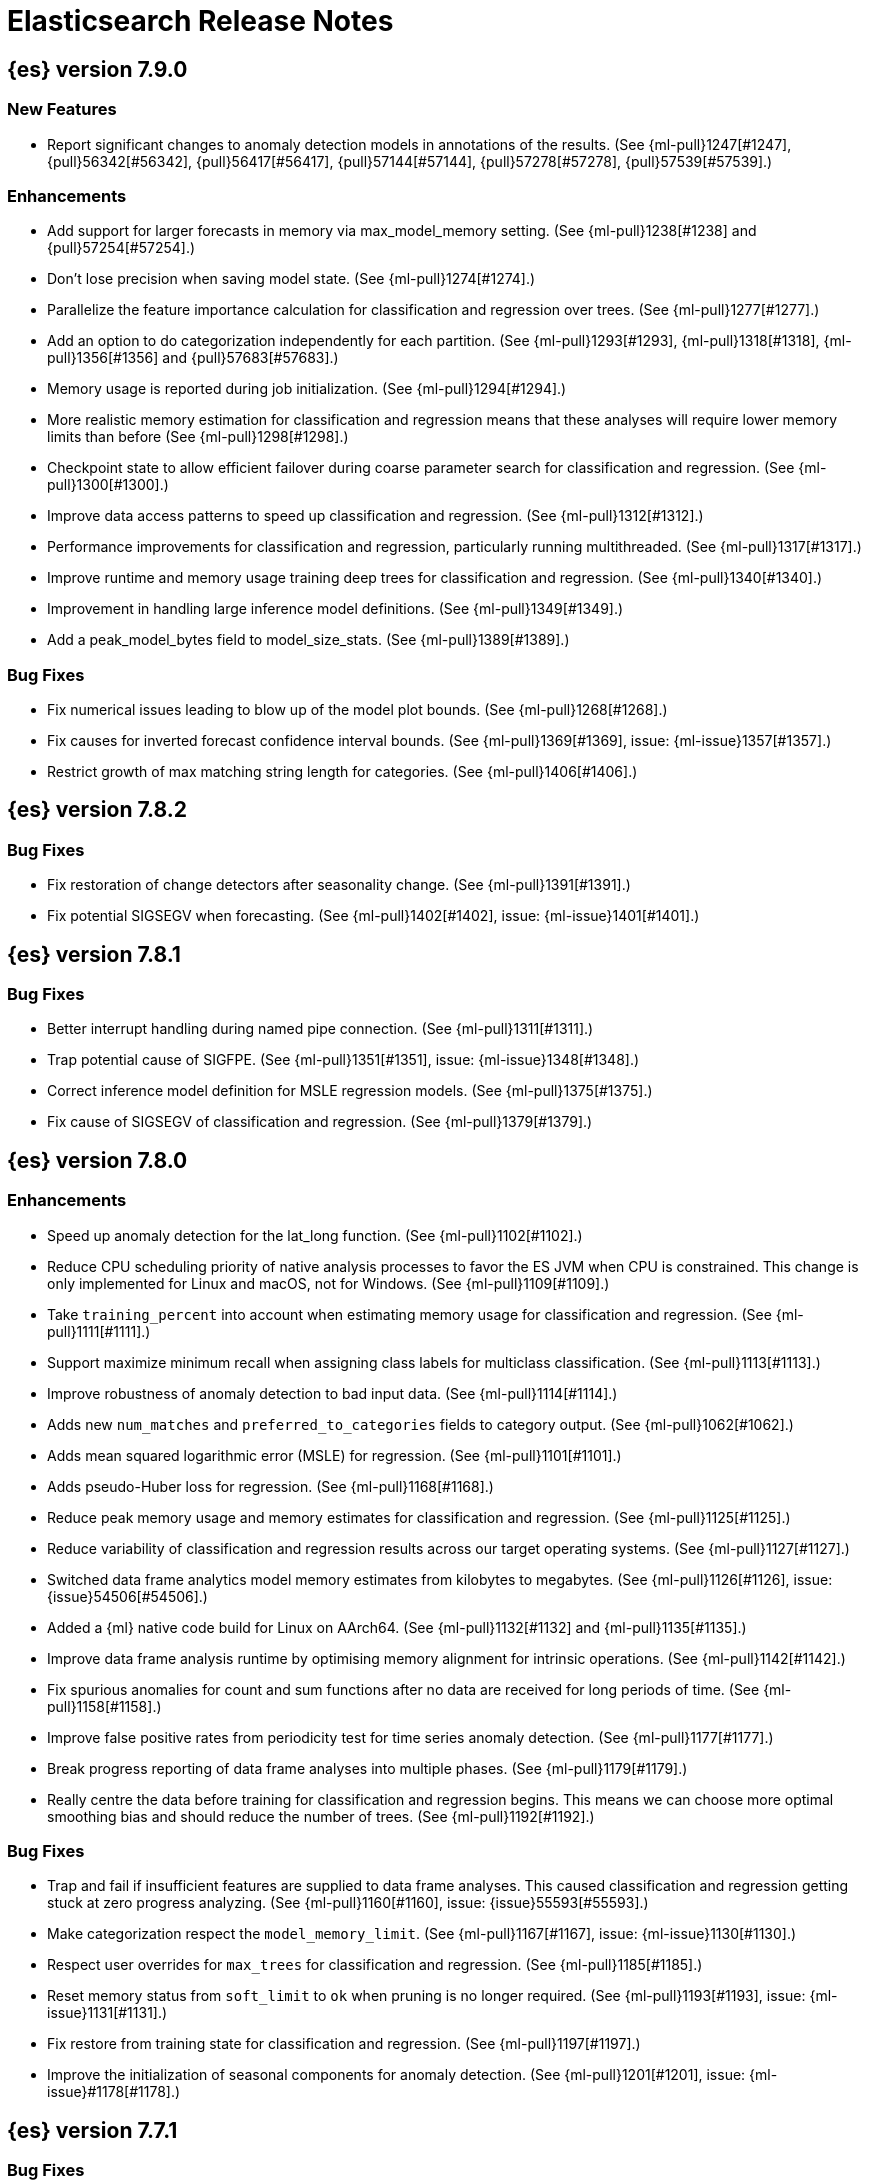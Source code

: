 // Use these for links to issue and pulls. Note issues and pulls redirect one to
// each other on Github, so don't worry too much on using the right prefix.
//:issue:           https://github.com/elastic/elasticsearch/issues/
//:ml-issue:        https://github.com/elastic/ml-cpp/issues/
//:pull:            https://github.com/elastic/elasticsearch/pull/
//:ml-pull:         https://github.com/elastic/ml-cpp/pull/

= Elasticsearch Release Notes

//
// To add a release, copy and paste the following text,  uncomment the relevant
// sections, and add a link to the new section in the list of releases at the
// top of the page. Note that release subheads must be floated and sections
// cannot be empty.
// TEMPLATE:

// == {es} version n.n.n

//=== Breaking Changes

//=== Deprecations

//=== New Features

//=== Enhancements

//=== Bug Fixes

//=== Regressions

== {es} version 7.9.0

=== New Features

* Report significant changes to anomaly detection models in annotations of the results.
  (See {ml-pull}1247[#1247], {pull}56342[#56342], {pull}56417[#56417], {pull}57144[#57144], {pull}57278[#57278], {pull}57539[#57539].)

=== Enhancements

* Add support for larger forecasts in memory via max_model_memory setting.
  (See {ml-pull}1238[#1238] and {pull}57254[#57254].)
* Don't lose precision when saving model state. (See {ml-pull}1274[#1274].)
* Parallelize the feature importance calculation for classification and regression
  over trees. (See {ml-pull}1277[#1277].)
* Add an option to do categorization independently for each partition.
  (See {ml-pull}1293[#1293], {ml-pull}1318[#1318], {ml-pull}1356[#1356] and {pull}57683[#57683].)
* Memory usage is reported during job initialization. (See {ml-pull}1294[#1294].)
* More realistic memory estimation for classification and regression means that these
  analyses will require lower memory limits than before (See {ml-pull}1298[#1298].)
* Checkpoint state to allow efficient failover during coarse parameter search
  for classification and regression. (See {ml-pull}1300[#1300].)
* Improve data access patterns to speed up classification and regression.
  (See {ml-pull}1312[#1312].)
* Performance improvements for classification and regression, particularly running
  multithreaded. (See {ml-pull}1317[#1317].)
* Improve runtime and memory usage training deep trees for classification and
  regression. (See {ml-pull}1340[#1340].)
* Improvement in handling large inference model definitions. (See {ml-pull}1349[#1349].)
* Add a peak_model_bytes field to model_size_stats. (See {ml-pull}1389[#1389].)

=== Bug Fixes

* Fix numerical issues leading to blow up of the model plot bounds. (See {ml-pull}1268[#1268].)
* Fix causes for inverted forecast confidence interval bounds. (See {ml-pull}1369[#1369],
  issue: {ml-issue}1357[#1357].)
* Restrict growth of max matching string length for categories. (See {ml-pull}1406[#1406].)

== {es} version 7.8.2

=== Bug Fixes

* Fix restoration of change detectors after seasonality change. (See {ml-pull}1391[#1391].)
* Fix potential SIGSEGV when forecasting. (See {ml-pull}1402[#1402], issue: {ml-issue}1401[#1401].)

== {es} version 7.8.1

=== Bug Fixes

* Better interrupt handling during named pipe connection. (See {ml-pull}1311[#1311].)
* Trap potential cause of SIGFPE. (See {ml-pull}1351[#1351], issue: {ml-issue}1348[#1348].)
* Correct inference model definition for MSLE regression models. (See {ml-pull}1375[#1375].)
* Fix cause of SIGSEGV of classification and regression. (See {ml-pull}1379[#1379].)

== {es} version 7.8.0

=== Enhancements

* Speed up anomaly detection for the lat_long function. (See {ml-pull}1102[#1102].)
* Reduce CPU scheduling priority of native analysis processes to favor the ES JVM
  when CPU is constrained. This change is only implemented for Linux and macOS, not
  for Windows. (See {ml-pull}1109[#1109].)
* Take `training_percent` into account when estimating memory usage for classification and regression. 
  (See {ml-pull}1111[#1111].)
* Support maximize minimum recall when assigning class labels for multiclass classification.
  (See {ml-pull}1113[#1113].)
* Improve robustness of anomaly detection to bad input data. (See {ml-pull}1114[#1114].)
* Adds new `num_matches` and `preferred_to_categories` fields to category output.
  (See {ml-pull}1062[#1062].)
* Adds mean squared logarithmic error (MSLE) for regression. (See {ml-pull}1101[#1101].)
* Adds pseudo-Huber loss for regression. (See {ml-pull}1168[#1168].)
* Reduce peak memory usage and memory estimates for classification and regression.
  (See {ml-pull}1125[#1125].)
* Reduce variability of classification and regression results across our target operating systems.
  (See {ml-pull}1127[#1127].)
* Switched data frame analytics model memory estimates from kilobytes to megabytes.
  (See {ml-pull}1126[#1126], issue: {issue}54506[#54506].)
* Added a {ml} native code build for Linux on AArch64. (See {ml-pull}1132[#1132] and
  {ml-pull}1135[#1135].)
* Improve data frame analysis runtime by optimising memory alignment for intrinsic
  operations. (See {ml-pull}1142[#1142].)
* Fix spurious anomalies for count and sum functions after no data are received for long
  periods of time. (See {ml-pull}1158[#1158].)
* Improve false positive rates from periodicity test for time series anomaly detection.
  (See {ml-pull}1177[#1177].)
* Break progress reporting of data frame analyses into multiple phases. (See {ml-pull}1179[#1179].)
* Really centre the data before training for classification and regression begins. This
  means we can choose more optimal smoothing bias and should reduce the number of trees.
  (See {ml-pull}1192[#1192].)

=== Bug Fixes

* Trap and fail if insufficient features are supplied to data frame analyses. This
  caused classification and regression getting stuck at zero progress analyzing.
  (See {ml-pull}1160[#1160], issue: {issue}55593[#55593].)
* Make categorization respect the `model_memory_limit`. (See {ml-pull}1167[#1167],
  issue: {ml-issue}1130[#1130].)
* Respect user overrides for `max_trees` for classification and regression. (See
  {ml-pull}1185[#1185].)
* Reset memory status from `soft_limit` to `ok` when pruning is no longer required.
  (See {ml-pull}1193[#1193], issue: {ml-issue}1131[#1131].)
* Fix restore from training state for classification and regression. (See
  {ml-pull}1197[#1197].)
* Improve the initialization of seasonal components for anomaly detection. (See
  {ml-pull}1201[#1201], issue: {ml-issue}#1178[#1178].)

== {es} version 7.7.1

=== Bug Fixes

* Fixed background persistence of categorizer state (See {ml-pull}1137[#1137],
  issue: {ml-issue}1136[#1136].)
* Fix classification job failures when number of classes in configuration differs 
  from the number of classes present in the training data. (See {ml-pull}1144[#1144].)
* Fix underlying cause for "Failed to calculate splitting significance" log errors.
  (See {ml-pull}1157[#1157].)
* Fix possible root cause for "Bad variance scale nan" log errors. (See {ml-pull}1225[#1225].)
* Change data frame analytics instrumentation timestamp resolution to milliseconds. (See 
  {ml-pull}1237[#1237].)
* Fix "autodetect process stopped unexpectedly: Fatal error: 'terminate called after
  throwing an instance of 'std::bad_function_call'". (See {ml-pull}1246[#1246],
  issue: {ml-issue}1245[#1245].)

== {es} version 7.7.0

=== New Features

* Add instrumentation to report statistics related to data frame analytics jobs, i.e.
progress, memory usage, etc. (See {ml-pull}906[#906].)
* Multiclass classification. (See {ml-pull}1037[#1037].)

=== Enhancements

* Improve computational performance of the feature importance computation. (See {ml-pull}1005[1005].)
* Improve initialization of learn rate for better and more stable results in regression
and classification. (See {ml-pull}948[#948].)
* Add number of processed training samples to the definition of decision tree nodes.
(See {ml-pull}991[#991].)
* Add new model_size_stats fields to instrument categorization.  (See {ml-pull}948[#948]
and {pull}51879[#51879], issue: {issue}50794[#50749].)
* Improve upfront memory estimation for all data frame analyses, which were higher than
necessary. This will improve the allocation of data frame analyses to cluster nodes.
(See {ml-pull}1003[#1003].)
* Upgrade the compiler used on Linux from gcc 7.3 to gcc 7.5, and the binutils used in
the build from version 2.20 to 2.34.  (See {ml-pull}1013[#1013].)
* Add instrumentation of the peak memory consumption for data frame analytics jobs.
(See {ml-pull}1022[#1022].)
* Remove all memory overheads for computing tree SHAP values. (See {ml-pull}1023[#1023].)
* Distinguish between empty and missing categorical fields in classification and regression
model training. (See {ml-pull}1034[#1034].)
* Add instrumentation information for supervised learning data frame analytics jobs.
(See {ml-pull}1031[#1031].)
* Add instrumentation information for outlier detection data frame analytics jobs.
* Write out feature importance for multi-class models. (See {ml-pull}1071[#1071])
* Enable system call filtering to the native process used with data frame analytics.
(See {ml-pull}1098[#1098])

=== Bug Fixes

* Use largest ordered subset of categorization tokens for category reverse search regex.
(See {ml-pull}970[#970], issue: {ml-issue}949[#949].)
* Account for the data frame's memory when estimating the peak memory used by classification
and regression model training. (See {ml-pull}996[#996].)
* Rename classification and regression parameter maximum_number_trees to max_trees.
(See {ml-pull}1047[#1047].)

== {es} version 7.6.2

=== Bug Fixes

* Fix a bug in the calculation of the minimum loss leaf values for classification.
(See {ml-pull}1032[#1032].)

== {es} version 7.6.0

=== New Features

* Add feature importance values to classification and regression results (using tree
SHapley Additive exPlanation, or SHAP). (See {ml-pull}857[#857].)

=== Enhancements

* Improve performance of boosted tree training for both classification and regression.
(See {ml-pull}775[#775].)
* Reduce the peak memory used by boosted tree training and fix an overcounting bug
estimating maximum memory usage. (See {ml-pull}781[#781].)
* Stratified fractional cross validation for regression. (See {ml-pull}784[#784].)
* Added `geo_point` supported output for `lat_long` function records. (See {ml-pull}809[#809]
and {pull}47050[#47050].)
* Use a random bag of the data to compute the loss function derivatives for each new
tree which is trained for both regression and classification. (See {ml-pull}811[#811].)
* Emit `prediction_probability` field alongside prediction field in ml results.
(See {ml-pull}818[#818].)
* Reduce memory usage of {ml} native processes on Windows. (See {ml-pull}844[#844].)
* Reduce runtime of classification and regression. (See {ml-pull}863[#863].)
* Stop early training a classification and regression forest when the validation error
is no longer decreasing. (See {ml-pull}875[#875].)
* Emit `prediction_field_name` in ml results using the type provided as
`prediction_field_type` parameter. (See {ml-pull}877[#877].)
* Improve performance updating quantile estimates. (See {ml-pull}881[#881].)
* Migrate to use Bayesian Optimisation for initial hyperparameter value line searches and
stop early if the expected improvement is too small. (See {ml-pull}903[#903].)
* Stop cross-validation early if the predicted test loss has a small chance of being
smaller than for the best parameter values found so far. (See {ml-pull}915[#915].)
* Optimize decision threshold for classification to maximize minimum class recall.
(See {ml-pull}926[#926].)
* Include categorization memory usage in the `model_bytes` field in `model_size_stats`,
so that it is taken into account in node assignment decisions. (See {ml-pull}927[#927],
issue: {ml-issue}724[#724].)

=== Bug Fixes
* Fixes potential memory corruption when determining seasonality. (See {ml-pull}852[#852].)
* Prevent prediction_field_name clashing with other fields in ml results.
(See {ml-pull}861[#861].)
* Include out-of-order as well as in-order terms in categorization reverse searches.
(See {ml-pull}950[#950], issue: {ml-issue}949[#949].)

== {es} version 7.5.2

=== Bug Fixes
* Fixes potential memory corruption or inconsistent state when background persisting
categorizer state. (See {ml-pull}921[#921].)

== {es} version 7.5.0

=== Enhancements

* Improve performance and concurrency training boosted tree regression models.
For large data sets this change was observed to give a 10% to 20% decrease in
train time. (See {ml-pull}622[#622].)
* Upgrade Boost libraries to version 1.71. (See {ml-pull}638[#638].)
* Improve initialisation of boosted tree training. This generally enables us to
find lower loss models faster. (See {ml-pull}686[#686].)
* Include a smooth tree depth based penalty to regularized objective function for
boosted tree training. Hard depth based regularization is often the strategy of
choice to prevent over fitting for XGBoost. By smoothing we can make better tradeoffs.
Also, the parameters of the penalty function are mode suited to optimising with our
Bayesian optimisation based hyperparameter search. (See {ml-pull}698[#698].)
* Binomial logistic regression targeting cross entropy. (See {ml-pull}713[#713].) 
* Improvements to count and sum anomaly detection for sparse data. This primarily
aims to improve handling of data which are predictably present: detecting when they
are unexpectedly missing. (See {ml-pull}721[#721].)
* Trap numeric errors causing bad hyperparameter search initialisation and repeated
errors to be logged during boosted tree training. (See {ml-pull}732[#732].)

=== Bug Fixes

* Restore from checkpoint could damage seasonality modeling. For example, it could
cause seasonal components to be overwritten in error. (See {ml-pull}821[#821].)

== {es} version 7.4.1

=== Enhancements

* The {ml} native processes are now arranged in a .app directory structure on
  macOS, to allow for notarization on macOS Catalina. (See {ml-pull}593[#593].)

=== Bug Fixes

* A reference to a temporary variable was causing forecast model restoration to fail.
The bug exhibited itself on MacOS builds with versions of clangd > 10.0.0. (See {ml-pull}688[#688].)

== {es} version 7.4.0

=== Bug Fixes

* Rename outlier detection method values knn and tnn to distance_kth_nn and distance_knn
respectively to match the API. (See {ml-pull}598[#598].)
* Fix occasional (non-deterministic) reinitialisation of modelling for the lat_long
function. (See {ml-pull}641[#641].)

== {es} version 7.3.1

=== Bug Fixes

* Only trap the case that more rows are supplied to outlier detection than expected.
Previously, if rows were excluded from the data frame after supplying the row count
in the configuration then we detected the inconsistency and failed outlier detection.
However, this legitimately happens in case where the field values are non-numeric or
array valued. (See {ml-pull}569[#569].)

== {es} version 7.3.0

=== Enhancements

* Upgrade to a newer version of the Apache Portable Runtime library. (See {ml-pull}495[#495].)
* Improve stability of modelling around change points. (See {ml-pull}496[#496].)

=== Bug Fixes

* Reduce false positives associated with the multi-bucket feature. (See {ml-pull}491[#491].)
* Reduce false positives for sum and count functions on sparse data. (See {ml-pull}492[#492].)

== {es} version 7.2.1

=== Bug Fixes

* Fix an edge case causing spurious anomalies (false positives) if the variance in the count of events
changed significantly throughout the period of a seasonal quantity. (See {ml-pull}489[#489].)

== {es} version 7.2.0

=== Enhancements

* Remove hard limit for maximum forecast interval and limit based on the time interval of data added
to the model. (See {ml-pull}214[#214].)

* Use hardened compiler options to build 3rd party libraries. (See {ml-pull}453[#453].)

* Only select more complex trend models for forecasting if there is evidence that they are needed.
(See {ml-pull}463[#463].)

* Improve residual model selection. (See {ml-pull}468[#468].)

* Stop linking to libcrypt on Linux. (See {ml-pull}480[#480].)

* Improvements to hard_limit audit message. (See {ml-pull}486[#486].)

=== Bug Fixes

* Handle NaNs when detrending seasonal components. {ml-pull}408[#408]

== {es} version 7.0.0-alpha2

=== Bug Fixes

* Fixes CPoissonMeanConjugate sampling error. {ml-pull}335[#335]
//NOTE: Remove from final 7.0.0 release notes if already in 6.x

* Ensure statics are persisted in a consistent manner {ml-pull}360[#360]

== {es} version 7.0.0-alpha1

== {es} version 6.8.4

=== Bug Fixes

* A reference to a temporary variable was causing forecast model restoration to fail.
The bug exhibited itself on MacOS builds with versions of clangd > 10.0.0. (See {ml-pull}688[#688].)

== {es} version 6.8.2

=== Bug Fixes

* Don't write model size stats when job is closed without any input {ml-pull}512[#512] (issue: {ml-issue}394[#394])
* Don't persist model state at the end of lookback if the lookback did not generate any input {ml-pull}521[#521] (issue: {ml-issue}519[#519])

== {es} version 6.7.2

=== Enhancements

* Adjust seccomp filter to allow the "time" system call {ml-pull}459[#459]

== {es} version 6.7.0

=== Bug Fixes

* Improve autodetect logic for persistence. {ml-pull}437[#437]

== {es} version 6.6.2

=== Enhancements

* Adjust seccomp filter for Fedora 29. {ml-pull}354[#354]

=== Bug Fixes

* Fixes an issue where interim results would be calculated after advancing time into an empty bucket. {ml-pull}416[#416]
